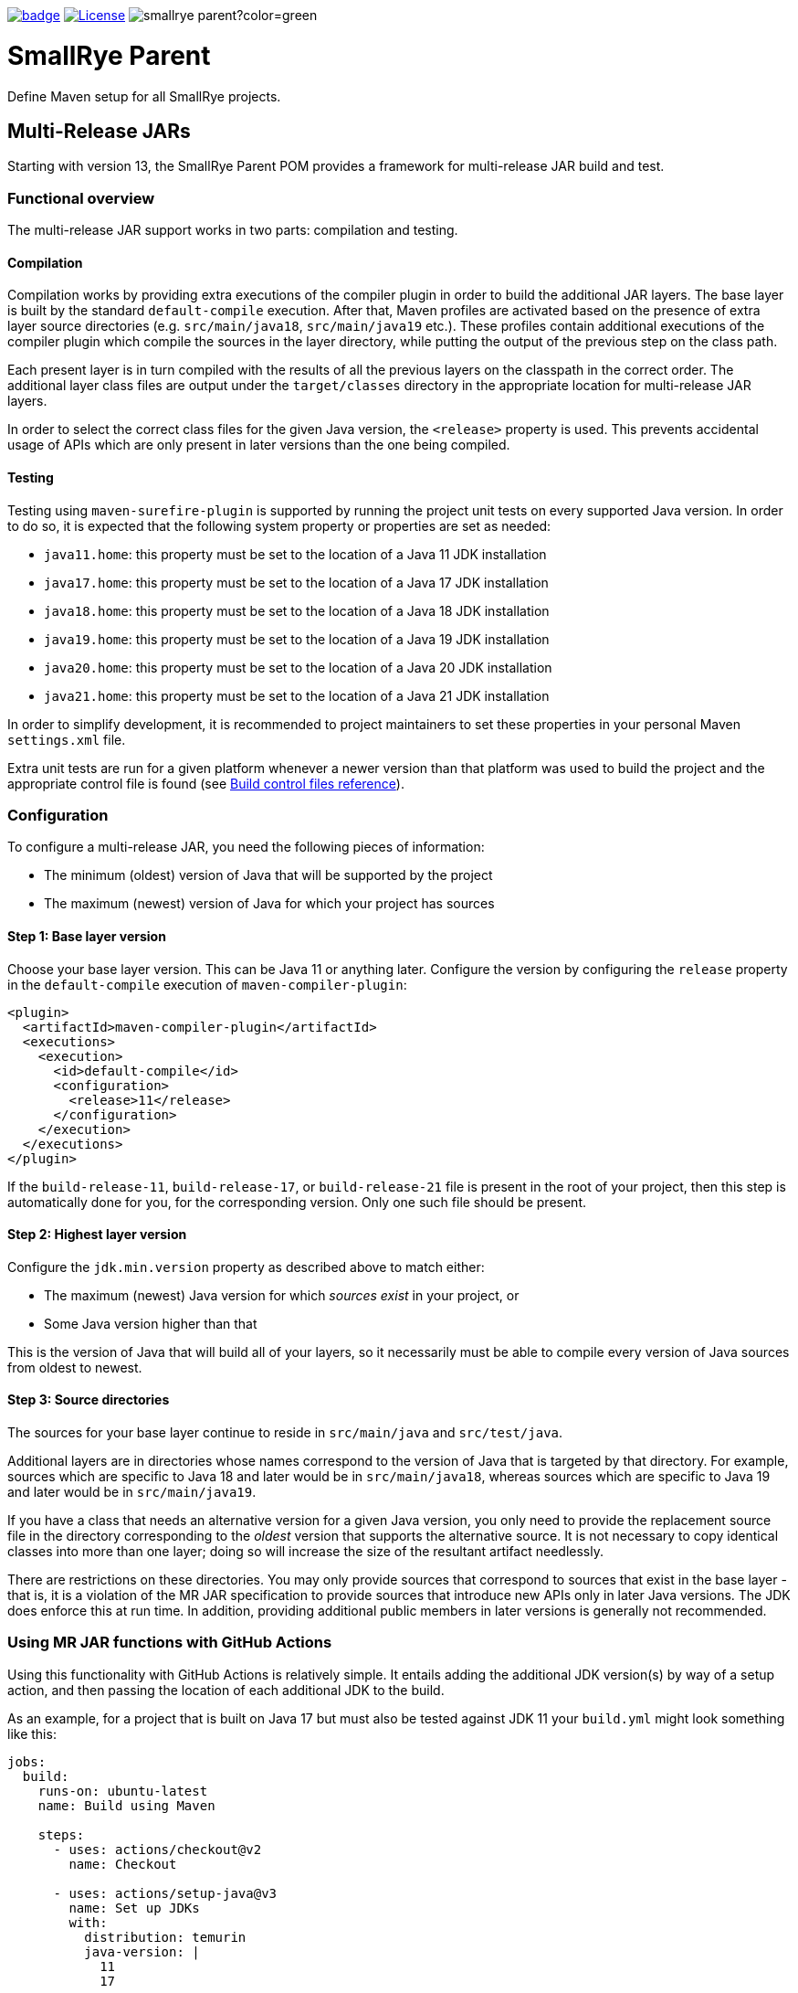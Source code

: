 :ci: https://github.com/smallrye/smallrye-parent/actions?query=workflow%3A%22SmallRye+Build%22
:doctype: book

image:https://github.com/smallrye/smallrye-parent/workflows/SmallRye%20Build/badge.svg?branch=main[link={ci}]
image:https://img.shields.io/github/license/thorntail/thorntail.svg["License", link="http://www.apache.org/licenses/LICENSE-2.0"]
image:https://img.shields.io/maven-central/v/io.smallrye/smallrye-parent?color=green[]

= SmallRye Parent

Define Maven setup for all SmallRye projects.

[id='mr-jars']
== Multi-Release JARs
Starting with version 13, the SmallRye Parent POM provides a framework for multi-release JAR build and test.

[id='mr-jar-overview']
=== Functional overview

The multi-release JAR support works in two parts: compilation and testing.

[id='mr-jar-compilation']
==== Compilation

Compilation works by providing extra executions of the compiler plugin in order to build the additional JAR layers. The
base layer is built by the standard `default-compile` execution.  After that, Maven profiles are activated based on the
presence of extra layer source directories (e.g. `src/main/java18`, `src/main/java19` etc.).  These profiles contain
additional executions of the compiler plugin which compile the sources in the layer directory, while putting the output
of the previous step on the class path.

Each present layer is in turn compiled with the results of all the previous layers on the classpath in the correct
order. The additional layer class files are output under the `target/classes` directory in the appropriate location for
multi-release JAR layers.

In order to select the correct class files for the given Java version, the `<release>` property is used.
This prevents accidental usage of APIs which are only present in later versions than the one
being compiled.

[id='mr-jar-testing']
==== Testing

Testing using `maven-surefire-plugin` is supported by running the project unit tests on every supported Java version.
In order to do so, it is expected that the following system property or properties are set as needed:

* `java11.home`: this property must be set to the location of a Java 11 JDK installation
* `java17.home`: this property must be set to the location of a Java 17 JDK installation
* `java18.home`: this property must be set to the location of a Java 18 JDK installation
* `java19.home`: this property must be set to the location of a Java 19 JDK installation
* `java20.home`: this property must be set to the location of a Java 20 JDK installation
* `java21.home`: this property must be set to the location of a Java 21 JDK installation

In order to simplify development, it is recommended to project maintainers to set these
properties in your personal Maven `settings.xml` file.

Extra unit tests are run for a given platform whenever a newer version than that platform
was used to build the project and the appropriate control file is found (see <<build-control-files>>).

=== Configuration

To configure a multi-release JAR, you need the following pieces of information:

* The minimum (oldest) version of Java that will be supported by the project
* The maximum (newest) version of Java for which your project has sources

[id='mr-jar-base-layer']
==== Step 1: Base layer version

Choose your base layer version.  This can be Java 11 or anything later.  Configure the version by configuring the
`release` property in the `default-compile` execution of `maven-compiler-plugin`:

[source,xml]
----
<plugin>
  <artifactId>maven-compiler-plugin</artifactId>
  <executions>
    <execution>
      <id>default-compile</id>
      <configuration>
        <release>11</release>
      </configuration>
    </execution>
  </executions>
</plugin>
----

If the `build-release-11`, `build-release-17`, or `build-release-21` file is present in the root of your project, then this step is automatically done for you, for the corresponding version. Only one such file should be present.

[id='mr-jar-highest-layer']
==== Step 2: Highest layer version

Configure the `jdk.min.version` property as described above to match either:

* The maximum (newest) Java version for which _sources exist_ in your project, or
* Some Java version higher than that

This is the version of Java that will build all of your layers, so it necessarily must be
able to compile every version of Java sources from oldest to newest.

[id='mr-jar-source-dirs']
==== Step 3: Source directories

The sources for your base layer continue to reside in `src/main/java` and `src/test/java`.

Additional layers are in directories whose names correspond to the version of Java that
is targeted by that directory. For example, sources which are specific to Java 18 and later
would be in `src/main/java18`, whereas sources which are specific to Java 19 and later would
be in `src/main/java19`.

If you have a class that needs an alternative version for a given Java version, you only
need to provide the replacement source file in the directory corresponding to the _oldest_
version that supports the alternative source. It is not necessary to copy identical classes into
more than one layer; doing so will increase the size of the resultant artifact needlessly.

There are restrictions on these directories. You may only provide sources that correspond
to sources that exist in the base layer - that is, it is a violation of the MR JAR specification to provide
sources that introduce new APIs only in later Java versions. The JDK does enforce this at run time.
In addition, providing additional public members in later versions is generally not recommended.

[id='mr-jar-gh-actions']
=== Using MR JAR functions with GitHub Actions

Using this functionality with GitHub Actions is relatively simple.  It entails adding the additional JDK
version(s) by way of a setup action, and then passing the location of each additional JDK to the build.

As an example, for a project that is built on Java 17 but must also be tested against JDK 11 your `build.yml`
might look something like this:

[source,yaml]
----
jobs:
  build:
    runs-on: ubuntu-latest
    name: Build using Maven

    steps:
      - uses: actions/checkout@v2
        name: Checkout

      - uses: actions/setup-java@v3
        name: Set up JDKs
        with:
          distribution: temurin
          java-version: |
            11
            17

      - name: Build
        run: mvn -B verify --file pom.xml -Djava11.home=${{env.JAVA_HOME_11_X64}}
----

See also link:https://github.com/actions/setup-java#readme[the README for `actions/setup-java`].

Note that this configuration causes the default `JAVA_HOME` environment to be set to JDK 17.

[id='build-control-files']
== Build control files reference

These build control files are tested only for their presence.
They do not need to have any content (i.e. they can be zero-sized).

[cols="1m,2,1",options="header"]
|===
|File name|Purpose|Reference
|build-release-11|Use the `<release>` option to set Java 11 for the base layer.|<<mr-jar-base-layer>>
|build-release-17|Use the `<release>` option to set Java 17 for the base layer.|<<mr-jar-base-layer>>
|build-release-21|Use the `<release>` option to set Java 21 for the base layer.|<<mr-jar-base-layer>>
|build-test-java11|Run tests for Java 11 when `java11.home` is set and JDK 17 or later is used.|<<mr-jar-testing>>
|build-test-java17|Run tests for Java 17 when `java17.home` is set and JDK 18 or later is used.|<<mr-jar-testing>>
|build-test-java18|Run tests for Java 18 when `java18.home` is set and JDK 19 or later is used.|<<mr-jar-testing>>
|build-test-java19|Run tests for Java 19 when `java19.home` is set and JDK 20 or later is used.|<<mr-jar-testing>>
|build-test-java20|Run tests for Java 20 when `java20.home` is set and JDK 21 or later is used.|<<mr-jar-testing>>
|build-test-java21|Run tests for Java 21 when `java21.home` is set and JDK 22 or later is used.|<<mr-jar-testing>>
|===

